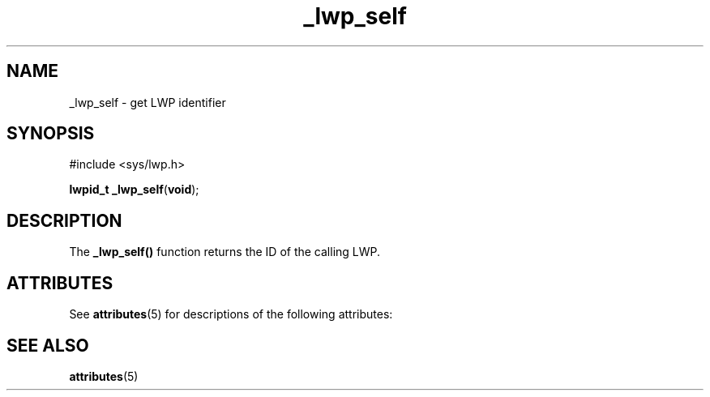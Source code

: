 '\" te
.\"  Copyright (c) 2001, Sun Microsystems, Inc.  All Rights Reserved
.\" The contents of this file are subject to the terms of the Common Development and Distribution License (the "License").  You may not use this file except in compliance with the License.
.\" You can obtain a copy of the license at usr/src/OPENSOLARIS.LICENSE or http://www.opensolaris.org/os/licensing.  See the License for the specific language governing permissions and limitations under the License.
.\" When distributing Covered Code, include this CDDL HEADER in each file and include the License file at usr/src/OPENSOLARIS.LICENSE.  If applicable, add the following below this CDDL HEADER, with the fields enclosed by brackets "[]" replaced with your own identifying information: Portions Copyright [yyyy] [name of copyright owner]
.TH _lwp_self 2 "8 Aug 2001" "SunOS 5.11" "System Calls"
.SH NAME
_lwp_self \- get LWP identifier
.SH SYNOPSIS
.LP
.nf
#include <sys/lwp.h>

\fBlwpid_t\fR \fB_lwp_self\fR(\fBvoid\fR);
.fi

.SH DESCRIPTION
.sp
.LP
The \fB_lwp_self()\fR function returns the ID of the calling LWP.
.SH ATTRIBUTES
.sp
.LP
See \fBattributes\fR(5)  for descriptions of the following attributes:
.sp

.sp
.TS
tab() box;
cw(2.75i) |cw(2.75i) 
lw(2.75i) |lw(2.75i) 
.
ATTRIBUTE TYPEATTRIBUTE VALUE
_
MT-LevelAsync-Signal-Safe
.TE

.SH SEE ALSO
.sp
.LP
\fBattributes\fR(5)
